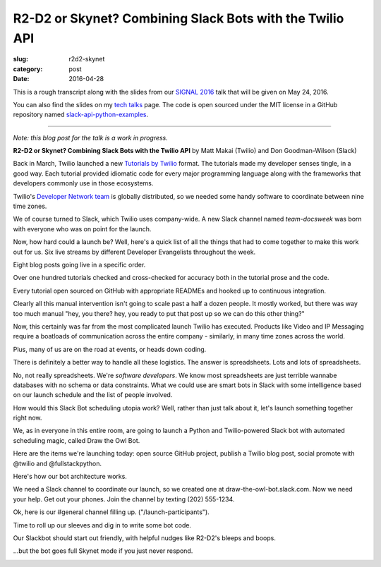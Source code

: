 R2-D2 or Skynet? Combining Slack Bots with the Twilio API
=========================================================

:slug: r2d2-skynet
:category: post
:date: 2016-04-28



This is a rough transcript along with the slides from our
`SIGNAL 2016 <https://www.twilio.com/signal>`_ talk that will be given 
on May 24, 2016.

You can also find the slides on my `tech talks </talks.html>`_ page. The
code is open sourced under the MIT license in a GitHub repository
named 
`slack-api-python-examples <https://github.com/makaimc/slack-api-python-examples>`_.

----

*Note: this blog post for the talk is a work in progress.*

**R2-D2 or Skynet? Combining Slack Bots with the Twilio API**
by Matt Makai (Twilio) and Don Goodman-Wilson (Slack)

.. image:: /source/static/img/160428-r2d2-skynet/r2-d2-skynet-signal.png
  :alt: SIGNAL page for this talk
  :width: 100%
  :class: talk-slide


Back in March, Twilio launched a new 
`Tutorials by Twilio <https://www.twilio.com/blog/2016/03/tutorials-the-new-documentation-experience-from-twilio.html>`_ 
format. The tutorials made my developer senses tingle, in a good way. Each 
tutorial provided idiomatic code for every major programming language 
along with the frameworks that developers commonly use in those ecosystems.

.. image:: /source/static/img/160428-r2d2-skynet/tutorials-blog-post.jpg
  :alt: Tutorials by Twilio launch blog post slide
  :width: 100%
  :class: talk-slide


Twilio's 
`Developer Network team <https://www.youtube.com/watch?v=TF129ioe8kc>`_
is globally distributed, so we needed some handy software to
coordinate between nine time zones. 

.. image:: /source/static/img/160428-r2d2-skynet/8-bit-devnetwork.png
  :alt: The DevNetwork as 8-bit characters
  :width: 100%
  :class: talk-slide


We of course turned to Slack, which Twilio uses company-wide. A new Slack 
channel named *team-docsweek* was born with everyone who was on point for the 
launch.

.. image:: /source/static/img/160428-r2d2-skynet/slack.jpg
  :alt: We used Slack to coordinate team activities
  :width: 100%
  :class: talk-slide


Now, how hard could a launch be? Well, here's a quick list of all the
things that had to come together to make this work out for us.
Six live streams by different Developer Evangelists throughout the week.

.. image:: /source/static/img/160428-r2d2-skynet/brent-stream.jpg
  :alt: Twitch livestream by Brent
  :width: 100%
  :class: talk-slide


Eight blog posts going live in a specific order.

.. image:: /source/static/img/160428-r2d2-skynet/blog-posts.jpg
  :alt: Blog posts on twilio.com/blog
  :width: 100%
  :class: talk-slide


Over one hundred tutorials checked and cross-checked for accuracy both
in the tutorial prose and the code. 

.. image:: /source/static/img/160428-r2d2-skynet/100-tutorials.png
  :alt: Blog posts picture
  :width: 100%
  :class: talk-slide


Every tutorial open sourced on GitHub with appropriate READMEs and
hooked up to continuous integration.

.. image:: /source/static/img/160428-r2d2-skynet/github-repo-example.png
  :alt: Blog posts picture
  :width: 100%
  :class: talk-slide


Clearly all this manual intervention isn't going to scale past a half a 
dozen people. It mostly worked, but there was way too much manual "hey, 
you there? hey, you ready to put that post up so we can do this other 
thing?" 

.. image:: /source/static/img/160428-r2d2-skynet/team-docsweek.png
  :alt: An excerpt from the team-docsweek Slack channel
  :width: 100%
  :class: talk-slide


Now, this certainly was far from the most complicated launch Twilio has 
executed. Products like Video and IP Messaging require a boatloads of 
communication across the entire company - similarly, in many time zones 
across the world.

.. image:: /source/static/img/160428-r2d2-skynet/twilio-video.png
  :alt: Video & IP Messaging launches
  :width: 100%
  :class: talk-slide


Plus, many of us are on the road at events, or heads down coding.

.. image:: /source/static/img/160428-r2d2-skynet/rob-speaking.jpg
  :alt: DevAngel Rob Spectre at an event
  :width: 100%
  :class: talk-slide


There is definitely a better way to handle all these logistics. The
answer is spreadsheets. Lots and lots of spreadsheets.

.. image:: /source/static/img/160428-r2d2-skynet/spreadsheets.png
  :alt: Spreadsheets. Tons of them.
  :width: 100%
  :class: talk-slide


No, not really spreadsheets. We're *software developers*. We know most 
spreadsheets are just terrible wannabe databases with no schema or 
data constraints. What we could use are smart bots in Slack with some 
intelligence based on our launch schedule and the list of people involved.

.. image:: /source/static/img/160428-r2d2-skynet/bots.jpg
  :alt: We need bots.
  :width: 100%
  :class: talk-slide


How would this Slack Bot scheduling utopia work? Well, rather than just
talk about it, let's launch something together right now.

.. image:: /source/static/img/160428-r2d2-skynet/launch.jpg
  :alt: Launching Twilio blog post together. Image courtesy of Wikipedia (https://upload.wikimedia.org/wikipedia/commons/f/fb/Launch_of_Falcon_9_carrying_ABS-EUTELSAT_%2816510241270%29.jpg).
  :width: 100%
  :class: talk-slide


We, as in everyone in this entire room, are going to launch a Python and 
Twilio-powered Slack bot with automated scheduling magic, called 
Draw the Owl Bot.

.. image:: /source/static/img/160428-r2d2-skynet/draw-the-owl.jpg
  :alt: Draw the Owl. Image credit: http://i0.kym-cdn.com/photos/images/facebook/000/572/078/d6d.jpg
  :width: 100%
  :class: talk-slide


Here are the items we're launching today: open source GitHub project,
publish a Twilio blog post, social promote with @twilio and @fullstackpython.

.. image:: /source/static/img/160428-r2d2-skynet/placeholder.png
  :alt: Launch plan.
  :width: 100%
  :class: talk-slide


Here's how our bot architecture works.

.. image:: /source/static/img/160428-r2d2-skynet/draw-the-owl-bot.png
  :alt: Draw the Owl Bot architecture.
  :width: 100%
  :class: talk-slide


We need a Slack channel to coordinate our launch, so we created one at
draw-the-owl-bot.slack.com. Now we need your help. Get out your phones.
Join the channel by texting (202) 555-1234.

.. image:: /source/static/img/160428-r2d2-skynet/get-out-phones.jpg
  :alt: iPhone held in hand. Image credit: http://cdn2.macworld.co.uk/cmsdata/features/3589633/iphone_6s_review_20.jpg
  :width: 100%
  :class: talk-slide


Ok, here is our #general channel filling up. ("/launch-participants").

.. image:: /source/static/img/160428-r2d2-skynet/placeholder.png
  :alt: Slack channel.
  :width: 100%
  :class: talk-slide


Time to roll up our sleeves and dig in to write some bot code.

.. image:: /source/static/img/160428-r2d2-skynet/placeholder.png
  :alt: Spreadsheets. Tons of them.
  :width: 100%
  :class: talk-slide


Our Slackbot should start out friendly, with helpful nudges like 
R2-D2's bleeps and boops.

.. image:: /source/static/img/160428-r2d2-skynet/r2-d2.jpg
  :alt: R2-D2 from Star Wars. Image credit: http://preview.turbosquid.com/Preview/2014/07/11__11_24_34/Textured2.jpg183b598c-faf6-4f34-a025-5bbb19571f9bOriginal.jpg
  :width: 100%
  :class: talk-slide




...but the bot goes full Skynet mode if you just never respond.

.. image:: /source/static/img/160428-r2d2-skynet/skynet.png
  :alt: Terminator artwork. Image credit: http://orig14.deviantart.net/5dbc/f/2014/005/f/5/skynet_t800_factory_2__wallpaper__by_dadmad-d70yq68.png
  :width: 100%
  :class: talk-slide

